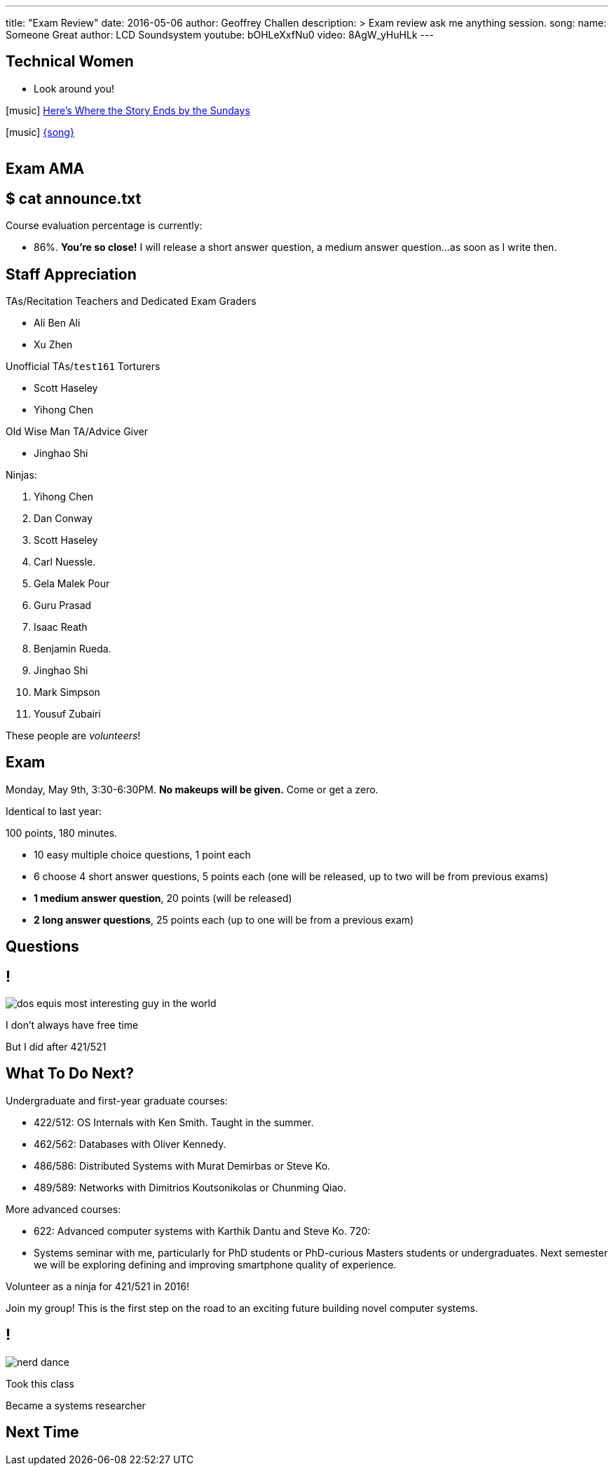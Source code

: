 ---
title: "Exam Review"
date: 2016-05-06
author: Geoffrey Challen
description: >
  Exam review ask me anything session.
song:
  name: Someone Great
  author: LCD Soundsystem
  youtube: bOHLeXxfNu0
video: 8AgW_yHuHLk
---
[.nooutline.spelling_exception]
== Technical Women

* Look around you!

[.h4.center]
icon:music[] http://en.wikipedia.org/wiki/The_Sundays[Here's Where the Story Ends by the Sundays]

[.h4.center]
icon:music[] http://lcdsoundsystem.com/[{song}]

video::FHsip5xOenQ[youtube,width=0,height=0]
video::{music}[youtube,width=0,height=0]

== Exam AMA

[.nooutline]
== $ cat announce.txt

[.slider]
.Course evaluation percentage is currently:
* 86%. *You're so close!* I will release a short answer question, a medium answer
question...[.slide]#as soon as I write then.#

[.nooutline.spelling_exception]
== Staff Appreciation

.TAs/Recitation Teachers and Dedicated Exam Graders
* Ali Ben Ali
* Xu Zhen

<<<
.Unofficial TAs/`test161` Torturers
* Scott Haseley
* Yihong Chen

<<<
.Old Wise Man TA/Advice Giver
* Jinghao Shi

<<<

.Ninjas:
[.slider.small]
. Yihong Chen
. Dan Conway
. Scott Haseley
. Carl Nuessle.
. Gela Malek Pour
. Guru Prasad
. Isaac Reath
. Benjamin Rueda.
. Jinghao Shi
. Mark Simpson
. Yousuf Zubairi

[.slide]
--
These people are _volunteers_!
--

== Exam

Monday, May 9th, 3:30-6:30PM. *No makeups will be given.* Come or get a
zero.

Identical to last year:

.100 points, 180 minutes.
* 10 easy multiple choice questions, 1 point each
* 6 choose 4 short answer questions, 5 points each (one will be released, up
to two will be from previous exams)
* *1 medium answer question*, 20 points (will be released)
* *2 long answer questions*, 25 points each (up to one will be from a
previous exam)

[.nooutline]
== Questions

== !
[.background]
image:http://www.flask.com/wp-content/uploads/dos-equis-most-interesting-guy-in-the-world.jpeg[]

[.meme-top.small]
I don't always have free time

[.meme-bottom.small]
But I did after 421/521

== What To Do Next?

Undergraduate and first-year graduate courses:

[.slider.spelling_exception.small]
* 422/512: OS Internals with Ken Smith. Taught in the summer.
* 462/562: Databases with Oliver Kennedy.
* 486/586: Distributed Systems with Murat Demirbas or Steve Ko.
* 489/589: Networks with Dimitrios Koutsonikolas or Chunming Qiao.

<<<

More advanced courses:

[.slider.spelling_exception.small]
* 622: Advanced computer systems with Karthik Dantu and Steve Ko. 720:
* Systems seminar with me, particularly for PhD students or PhD-curious
Masters students or undergraduates. Next semester we will be exploring
defining and improving smartphone quality of experience.

<<<

Volunteer as a ninja for 421/521 in 2016!

<<<

Join my group! This is the first step on the road to an exciting future
building novel computer systems.

== !
[.background]
image:http://images.amcnetworks.com/ifc.com/wp-content/uploads/2014/02/nerd-dance.jpg[]

[.meme-top]
Took this class

[.meme-bottom]
Became a systems researcher

[.nooutline]
== Next Time
